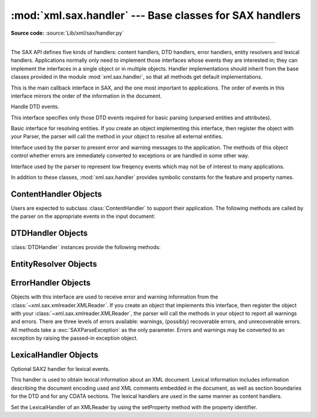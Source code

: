:mod:`xml.sax.handler` --- Base classes for SAX handlers
========================================================

.. module:: xml.sax.handler
   :synopsis: Base classes for SAX event handlers.

.. moduleauthor:: Lars Marius Garshol <larsga@garshol.priv.no>
.. sectionauthor:: Martin v. Löwis <martin@v.loewis.de>

**Source code:** :source:`Lib/xml/sax/handler.py`

--------------

The SAX API defines five kinds of handlers: content handlers, DTD handlers,
error handlers, entity resolvers and lexical handlers. Applications normally
only need to implement those interfaces whose events they are interested in;
they can implement the interfaces in a single object or in multiple objects.
Handler implementations should inherit from the base classes provided in the
module :mod:`xml.sax.handler`, so that all methods get default implementations.


.. class:: ContentHandler

   This is the main callback interface in SAX, and the one most important to
   applications. The order of events in this interface mirrors the order of the
   information in the document.


.. class:: DTDHandler

   Handle DTD events.

   This interface specifies only those DTD events required for basic parsing
   (unparsed entities and attributes).


.. class:: EntityResolver

   Basic interface for resolving entities. If you create an object implementing
   this interface, then register the object with your Parser, the parser will call
   the method in your object to resolve all external entities.


.. class:: ErrorHandler

   Interface used by the parser to present error and warning messages to the
   application.  The methods of this object control whether errors are immediately
   converted to exceptions or are handled in some other way.


.. class:: LexicalHandler

   Interface used by the parser to represent low freqency events which may not
   be of interest to many applications.

In addition to these classes, :mod:`xml.sax.handler` provides symbolic constants
for the feature and property names.


.. data:: feature_namespaces

   | value: ``"http://xml.org/sax/features/namespaces"``
   | true: Perform Namespace processing.
   | false: Optionally do not perform Namespace processing (implies
     namespace-prefixes; default).
   | access: (parsing) read-only; (not parsing) read/write


.. data:: feature_namespace_prefixes

   | value: ``"http://xml.org/sax/features/namespace-prefixes"``
   | true: Report the original prefixed names and attributes used for Namespace
     declarations.
   | false: Do not report attributes used for Namespace declarations, and
     optionally do not report original prefixed names (default).
   | access: (parsing) read-only; (not parsing) read/write


.. data:: feature_string_interning

   | value: ``"http://xml.org/sax/features/string-interning"``
   | true: All element names, prefixes, attribute names, Namespace URIs, and
     local names are interned using the built-in intern function.
   | false: Names are not necessarily interned, although they may be (default).
   | access: (parsing) read-only; (not parsing) read/write


.. data:: feature_validation

   | value: ``"http://xml.org/sax/features/validation"``
   | true: Report all validation errors (implies external-general-entities and
     external-parameter-entities).
   | false: Do not report validation errors.
   | access: (parsing) read-only; (not parsing) read/write


.. data:: feature_external_ges

   | value: ``"http://xml.org/sax/features/external-general-entities"``
   | true: Include all external general (text) entities.
   | false: Do not include external general entities.
   | access: (parsing) read-only; (not parsing) read/write


.. data:: feature_external_pes

   | value: ``"http://xml.org/sax/features/external-parameter-entities"``
   | true: Include all external parameter entities, including the external DTD
     subset.
   | false: Do not include any external parameter entities, even the external
     DTD subset.
   | access: (parsing) read-only; (not parsing) read/write


.. data:: all_features

   List of all features.


.. data:: property_lexical_handler

   | value: ``"http://xml.org/sax/properties/lexical-handler"``
   | data type: xml.sax.handler.LexicalHandler (not supported in Python 2)
   | description: An optional extension handler for lexical events like
     comments.
   | access: read/write


.. data:: property_declaration_handler

   | value: ``"http://xml.org/sax/properties/declaration-handler"``
   | data type: xml.sax.sax2lib.DeclHandler (not supported in Python 2)
   | description: An optional extension handler for DTD-related events other
     than notations and unparsed entities.
   | access: read/write


.. data:: property_dom_node

   | value: ``"http://xml.org/sax/properties/dom-node"``
   | data type: org.w3c.dom.Node (not supported in Python 2)
   | description: When parsing, the current DOM node being visited if this is
     a DOM iterator; when not parsing, the root DOM node for iteration.
   | access: (parsing) read-only; (not parsing) read/write


.. data:: property_xml_string

   | value: ``"http://xml.org/sax/properties/xml-string"``
   | data type: String
   | description: The literal string of characters that was the source for the
     current event.
   | access: read-only


.. data:: all_properties

   List of all known property names.


.. _content-handler-objects:

ContentHandler Objects
----------------------

Users are expected to subclass :class:`ContentHandler` to support their
application.  The following methods are called by the parser on the appropriate
events in the input document:


.. method:: ContentHandler.setDocumentLocator(locator)

   Called by the parser to give the application a locator for locating the origin
   of document events.

   SAX parsers are strongly encouraged (though not absolutely required) to supply a
   locator: if it does so, it must supply the locator to the application by
   invoking this method before invoking any of the other methods in the
   DocumentHandler interface.

   The locator allows the application to determine the end position of any
   document-related event, even if the parser is not reporting an error. Typically,
   the application will use this information for reporting its own errors (such as
   character content that does not match an application's business rules). The
   information returned by the locator is probably not sufficient for use with a
   search engine.

   Note that the locator will return correct information only during the invocation
   of the events in this interface. The application should not attempt to use it at
   any other time.


.. method:: ContentHandler.startDocument()

   Receive notification of the beginning of a document.

   The SAX parser will invoke this method only once, before any other methods in
   this interface or in DTDHandler (except for :meth:`setDocumentLocator`).


.. method:: ContentHandler.endDocument()

   Receive notification of the end of a document.

   The SAX parser will invoke this method only once, and it will be the last method
   invoked during the parse. The parser shall not invoke this method until it has
   either abandoned parsing (because of an unrecoverable error) or reached the end
   of input.


.. method:: ContentHandler.startPrefixMapping(prefix, uri)

   Begin the scope of a prefix-URI Namespace mapping.

   The information from this event is not necessary for normal Namespace
   processing: the SAX XML reader will automatically replace prefixes for element
   and attribute names when the ``feature_namespaces`` feature is enabled (the
   default).

   There are cases, however, when applications need to use prefixes in character
   data or in attribute values, where they cannot safely be expanded automatically;
   the :meth:`startPrefixMapping` and :meth:`endPrefixMapping` events supply the
   information to the application to expand prefixes in those contexts itself, if
   necessary.

   .. XXX This is not really the default, is it? MvL

   Note that :meth:`startPrefixMapping` and :meth:`endPrefixMapping` events are not
   guaranteed to be properly nested relative to each-other: all
   :meth:`startPrefixMapping` events will occur before the corresponding
   :meth:`startElement` event, and all :meth:`endPrefixMapping` events will occur
   after the corresponding :meth:`endElement` event, but their order is not
   guaranteed.


.. method:: ContentHandler.endPrefixMapping(prefix)

   End the scope of a prefix-URI mapping.

   See :meth:`startPrefixMapping` for details. This event will always occur after
   the corresponding :meth:`endElement` event, but the order of
   :meth:`endPrefixMapping` events is not otherwise guaranteed.


.. method:: ContentHandler.startElement(name, attrs)

   Signals the start of an element in non-namespace mode.

   The *name* parameter contains the raw XML 1.0 name of the element type as a
   string and the *attrs* parameter holds an object of the
   :class:`~xml.sax.xmlreader.Attributes`
   interface (see :ref:`attributes-objects`) containing the attributes of
   the element.  The object passed as *attrs* may be re-used by the parser; holding
   on to a reference to it is not a reliable way to keep a copy of the attributes.
   To keep a copy of the attributes, use the :meth:`copy` method of the *attrs*
   object.


.. method:: ContentHandler.endElement(name)

   Signals the end of an element in non-namespace mode.

   The *name* parameter contains the name of the element type, just as with the
   :meth:`startElement` event.


.. method:: ContentHandler.startElementNS(name, qname, attrs)

   Signals the start of an element in namespace mode.

   The *name* parameter contains the name of the element type as a ``(uri,
   localname)`` tuple, the *qname* parameter contains the raw XML 1.0 name used in
   the source document, and the *attrs* parameter holds an instance of the
   :class:`~xml.sax.xmlreader.AttributesNS` interface (see
   :ref:`attributes-ns-objects`)
   containing the attributes of the element.  If no namespace is associated with
   the element, the *uri* component of *name* will be ``None``.  The object passed
   as *attrs* may be re-used by the parser; holding on to a reference to it is not
   a reliable way to keep a copy of the attributes.  To keep a copy of the
   attributes, use the :meth:`copy` method of the *attrs* object.

   Parsers may set the *qname* parameter to ``None``, unless the
   ``feature_namespace_prefixes`` feature is activated.


.. method:: ContentHandler.endElementNS(name, qname)

   Signals the end of an element in namespace mode.

   The *name* parameter contains the name of the element type, just as with the
   :meth:`startElementNS` method, likewise the *qname* parameter.


.. method:: ContentHandler.characters(content)

   Receive notification of character data.

   The Parser will call this method to report each chunk of character data. SAX
   parsers may return all contiguous character data in a single chunk, or they may
   split it into several chunks; however, all of the characters in any single event
   must come from the same external entity so that the Locator provides useful
   information.

   *content* may be a string or bytes instance; the ``expat`` reader module
   always produces strings.

   .. note::

      The earlier SAX 1 interface provided by the Python XML Special Interest Group
      used a more Java-like interface for this method.  Since most parsers used from
      Python did not take advantage of the older interface, the simpler signature was
      chosen to replace it.  To convert old code to the new interface, use *content*
      instead of slicing content with the old *offset* and *length* parameters.


.. method:: ContentHandler.ignorableWhitespace(whitespace)

   Receive notification of ignorable whitespace in element content.

   Validating Parsers must use this method to report each chunk of ignorable
   whitespace (see the W3C XML 1.0 recommendation, section 2.10): non-validating
   parsers may also use this method if they are capable of parsing and using
   content models.

   SAX parsers may return all contiguous whitespace in a single chunk, or they may
   split it into several chunks; however, all of the characters in any single event
   must come from the same external entity, so that the Locator provides useful
   information.


.. method:: ContentHandler.processingInstruction(target, data)

   Receive notification of a processing instruction.

   The Parser will invoke this method once for each processing instruction found:
   note that processing instructions may occur before or after the main document
   element.

   A SAX parser should never report an XML declaration (XML 1.0, section 2.8) or a
   text declaration (XML 1.0, section 4.3.1) using this method.


.. method:: ContentHandler.skippedEntity(name)

   Receive notification of a skipped entity.

   The Parser will invoke this method once for each entity skipped. Non-validating
   processors may skip entities if they have not seen the declarations (because,
   for example, the entity was declared in an external DTD subset). All processors
   may skip external entities, depending on the values of the
   ``feature_external_ges`` and the ``feature_external_pes`` properties.


.. _dtd-handler-objects:

DTDHandler Objects
------------------

:class:`DTDHandler` instances provide the following methods:


.. method:: DTDHandler.notationDecl(name, publicId, systemId)

   Handle a notation declaration event.


.. method:: DTDHandler.unparsedEntityDecl(name, publicId, systemId, ndata)

   Handle an unparsed entity declaration event.


.. _entity-resolver-objects:

EntityResolver Objects
----------------------


.. method:: EntityResolver.resolveEntity(publicId, systemId)

   Resolve the system identifier of an entity and return either the system
   identifier to read from as a string, or an InputSource to read from. The default
   implementation returns *systemId*.


.. _sax-error-handler:

ErrorHandler Objects
--------------------

Objects with this interface are used to receive error and warning information
from the :class:`~xml.sax.xmlreader.XMLReader`.  If you create an object that
implements this interface, then register the object with your
:class:`~xml.sax.xmlreader.XMLReader`, the parser
will call the methods in your object to report all warnings and errors. There
are three levels of errors available: warnings, (possibly) recoverable errors,
and unrecoverable errors.  All methods take a :exc:`SAXParseException` as the
only parameter.  Errors and warnings may be converted to an exception by raising
the passed-in exception object.


.. method:: ErrorHandler.error(exception)

   Called when the parser encounters a recoverable error.  If this method does not
   raise an exception, parsing may continue, but further document information
   should not be expected by the application.  Allowing the parser to continue may
   allow additional errors to be discovered in the input document.


.. method:: ErrorHandler.fatalError(exception)

   Called when the parser encounters an error it cannot recover from; parsing is
   expected to terminate when this method returns.


.. method:: ErrorHandler.warning(exception)

   Called when the parser presents minor warning information to the application.
   Parsing is expected to continue when this method returns, and document
   information will continue to be passed to the application. Raising an exception
   in this method will cause parsing to end.


.. _lexical-handler-objects:

LexicalHandler Objects
----------------------
Optional SAX2 handler for lexical events.

This handler is used to obtain lexical information about an XML
document. Lexical information includes information describing the
document encoding used and XML comments embedded in the document, as
well as section boundaries for the DTD and for any CDATA sections.
The lexical handlers are used in the same manner as content handlers.

Set the LexicalHandler of an XMLReader by using the setProperty method
with the property identifier.


.. method:: LexicalHandler.comment(content)

   Reports a comment anywhere in the document (including the DTD and
   outside the document element).

.. method:: LexicalHandler.startDTD(name, public_id, system_id)

   Reports the start of the DTD declarations if the document has an
   associated DTD.

.. method:: LexicalHandler.endDTD()

   Reports the end of DTD declaration.

.. method:: LexicalHandler.startCDATA()

   Reports the start of a CDATA marked section.

   The contents of the CDATA marked section will be reported through
   the characters handler.

.. method:: LexicalHandler.endCDATA()

   Reports the end of a CDATA marked section.
